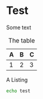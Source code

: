 * Test

Some text

#+caption: The image
#+name: i:img
#+IMAGE: img.png

#+caption: The table
#+name: t:table
| A | B | C |
|---+---+---|
| 1 | 2 | 3 |

#+caption: A Listing
#+name: l:listing
#+BEGIN_SRC sh
echo test
#+END_SRC
